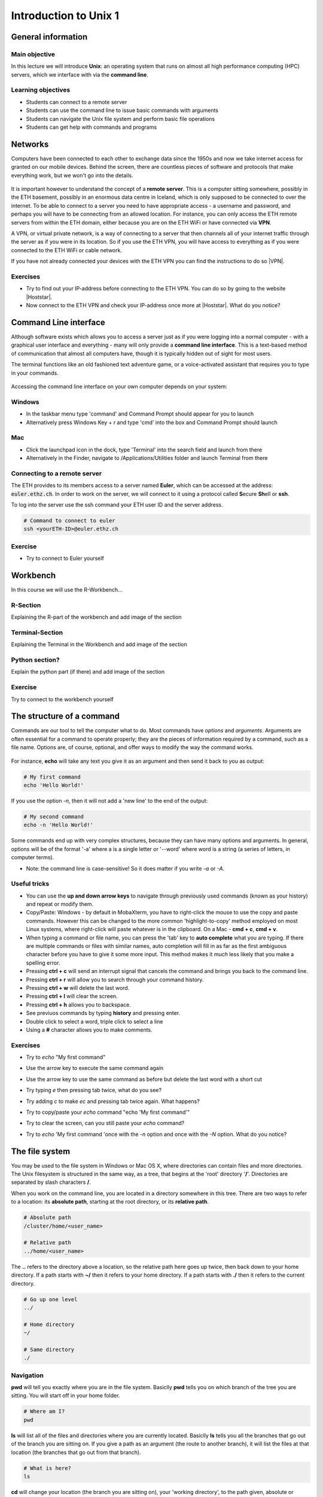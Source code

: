 Introduction to Unix 1
======================

General information
^^^^^^^^^^^^^^^^^^^

Main objective
--------------

In this lecture we will introduce **Unix**: an operating system that runs on almost all high performance computing (HPC) servers, which we interface with via the **command line**.

Learning objectives
-------------------

* Students can connect to a remote server
* Students can use the command line to issue basic commands with arguments
* Students can navigate the Unix file system and perform basic file operations
* Students can get help with commands and programs

Networks
^^^^^^^^

Computers have been connected to each other to exchange data since the 1950s and now we take internet access for granted on our mobile devices. Behind the screen, there are countless pieces of software and protocols that make everything work, but we won't go into the details.

.. figure:: images/client_server_model.png
    :align: center

It is important however to understand the concept of a **remote server**. This is a computer sitting somewhere, possibly in the ETH basement, possibly in an enormous data centre in Iceland, which is only supposed to be connected to over the internet. To be able to connect to a server you need to have appropriate access - a username and password, and perhaps you will have to be connecting from an allowed location. For instance, you can only access the ETH remote servers from within the ETH domain, either because you are on the ETH WiFi or have connected via **VPN**.

A VPN, or virtual private network, is a way of connecting to a server that then channels all of your internet traffic through the server as if you were in its location. So if you use the ETH VPN, you will have access to everything as if you were connected to the ETH WiFi or cable network.

If you have not already connected your devices with the ETH VPN you can find the instructions to do so |VPN|.

.. |VPN| raw:: html
    
    <a href="https://ethz.ch/content/dam/ethz/special-interest/hest/isg-hest-dam/documents/pdf/vpn-de.pdf" target="_blank">here</a>

Exercises
---------
* Try to find out your IP-address before connecting to the ETH VPN. You can do so by going to the website |Hoststar|.
* Now connect to the ETH VPN and check your IP-address once more at |Hoststar|. What do you notice?

.. hidden-code-block:: bash

   You should notice that your IP-address change even though you did not physically change your location.


.. |Hoststar| raw:: html

    <a href="https://www.hoststar.ch/de/tools/meine-ip-adresse#:~:text=Geben%20Sie%20den%20Befehl%20»ping,öffentliche%20IP-Adresse%20der%20Seite." target="_blank">Hoststar</a>

Command Line interface
^^^^^^^^^^^^^^^^^^^^^^

Although software exists which allows you to access a server just as if you were logging into a normal computer - with a graphical user interface and everything - many will only provide a **command line interface**. This is a text-based method of communication that almost all computers have, though it is typically hidden out of sight for most users.

The terminal functions like an old fashioned text adventure game, or a voice-activated assistant that requires you to type in your commands.

.. figure:: images/command_line.gif

Accessing the command line interface on your own computer depends on your system:

Windows
-------

* In the taskbar menu type 'command' and Command Prompt should appear for you to launch
* Alternatively press Windows Key + r and type 'cmd' into the box and Command Prompt should launch

Mac
---

* Click the launchpad icon in the dock, type 'Terminal' into the search field and launch from there
* Alternatively in the Finder, navigate to /Applications/Utilities folder and launch Terminal from there

Connecting to a remote server
-----------------------------

The ETH provides to its members access to a server named **Euler**, which can be accessed at the address: :code:`euler.ethz.ch`. In order to work on the server, we will connect to it using a protocol called **S**\ ecure **Sh**\ ell or **ssh**.

To log into the server use the ssh command your ETH user ID and the server address.

.. code-block:: bash

    # Command to connect to euler
    ssh <yourETH-ID>@euler.ethz.ch

Exercise
--------
* Try to connect to Euler yourself

.. hidden-code-block:: bash

   #First, you have to open the command line interface on you computer
   For Windows: Type "command" into the taskbar menu
   For Mac: Click onto the launchpad icon in the dock and type "Terminal" into the search field

   #Second, connect to Euler with the ssh command. You need your  user ID and your nethz password in order to connect to the serve
   ssh <yourETH-ID>@euler.ethz.ch


Workbench
^^^^^^^^^
In this course we will use the R-Workbench...

R-Section
---------
Explaining the R-part of the workbench and add image of the section

Terminal-Section
----------------
Explaining the Terminal in the Workbench and add image of the section

Python section?
---------------
Explain the python part (if there) and add image of the section

Exercise
----------
Try to connect to the workbench yourself

The structure of a command
^^^^^^^^^^^^^^^^^^^^^^^^^^
Commands are our tool to tell the computer what to do. Most commands have *options* and *arguments*. Arguments are often essential for a command to operate properly; they are the pieces of information required by a command, such as a file name. Options are, of course, optional, and offer ways to modify the way the command works.

.. figure:: images/command_structure.png
       :align: center

For instance, **echo** will take any text you give it as an argument and then send it back to you as output:

.. code-block:: bash

    # My first command
    echo 'Hello World!'

If you use the option *-n*, then it will not add a 'new line' to the end of the output:

.. code-block:: bash

    # My second command
    echo -n 'Hello World!'

Some commands end up with very complex structures, because they can have many options and arguments. In general, options will be of the format '-a' where a is a single letter or '--word' where word is a string (a series of letters, in computer terms).

* Note: the command line is case-sensitive! So it does matter if you write *-a* or *-A*.

Useful tricks
-------------

* You can use the **up and down arrow keys** to navigate through previously used commands (known as your history) and repeat or modify them.

* Copy/Paste: Windows - by default in MobaXterm, you have to right-click the mouse to use the copy and paste commands. However this can be changed to the more common 'highlight-to-copy' method employed on most Linux systems, where right-click will paste whatever is in the clipboard. On a Mac - **cmd + c**, **cmd + v**.

* When typing a command or file name, you can press the 'tab' key to **auto complete** what you are typing. If there are multiple commands or files with similar names, auto completion will fill in as far as the first ambiguous character before you have to give it some more input. This method makes it *much* less likely that you make a spelling error.

* Pressing **ctrl + c** will send an interrupt signal that cancels the command and brings you back to the command line.

* Pressing **ctrl + r** will allow you to search through your command history.

* Pressing **ctrl + w** will delete the last word.

* Pressing **ctrl + l** will clear the screen.

* Pressing **ctrl + h** allows you to backspace.

* See previuos commands by typing **history** and pressing enter.

* Double click to select a word, triple click to select a line

* Using a **#** character allows you to make comments.

Exercises
---------

* Try to *echo* "My first command"

.. hidden-code-block:: bash

    echo 'My first command'


* Use the arrow key to execute the same command again

.. hidden-code-block:: bash

   #Press the up arrow once and the last command appears
   echo 'My first command'

* Use the arrow key to use the same command as before but delete the last word with a short cut

.. hidden-code-block:: bash

   #Use ctrl + w to delete the last word
   echo 'My first '
 
* Try typing *e* then pressing tab twice, what do you see?

.. hidden-code-block:: bash

   #You see all the possible commands that start with "e"
   e
   e2freefrag             edamisformat           embossversion          esac                   eu-readelf
   e2fsck                 edamisid               emma                   espdiff                eu-size
   e2image                edamname               emowse                 est2genome             eu-stack
   e2label                edialign               enable                 etags                  eu-strings
   e2undo                 editdiff               encode_keychange       etags.emacs            eu-strip
   e4defrag               edquota                entret                 etandem                eu-unstrip
   eapol_test             efibootmgr             env                    ether-wake             eval
   easy_install           egrep                  envsubst               ethtool                ex
   easy_install-2.7       einverted              epestfind              eu-addr2line           exec
   ebrowse                eject                  eprimer3               eu-ar                  exit
   ebtables               elfedit                eprimer32              eu-elfcmp              expand
   ebtables-restore       elif                   eps2eps                eu-elfcompress         export
   ebtables-save          else                   eqn                    eu-elflint             exportfs
   echo                   emacs                  equicktandem           eu-findtextrel         expr
   ed                     emacs-24.3-nox         era_check              eu-make-debug-archive  extractalign
   edamdef                emacsclient            era_dump               eu-nm                  extractfeat
   edamhasinput           embossdata             era_invalidate         eu-objdump             extractseq
   edamhasoutput          embossupdate           era_restore            eu-ranlib


* Try adding *c* to make *ec* and pressing tab twice again. What happens?

.. hidden-code-block:: bash

   #The command autocompletes
   echo


* Try to copy/paste your *echo* command "echo 'My first command'"

.. hidden-code-block:: bash

   #Note that ctrl + c and ctrl + v does not work on windows and you have to right click
   echo 'My first command'


* Try to clear the screen, can you still paste your *echo* command?

.. hidden-code-block:: bash

   #To clear the screen use ctrl + l and you can still paste the command
   echo 'My first command'

* Try to *echo* 'My first command 'once with the *-n* option and once with the *-N* option. What do you notice?

.. hidden-code-block:: bash

   #echo -n does not add a new line to the ouptput
   echo -n 'My first command'
   My first command[]$

   #There is no -N option for echo therefore echo will interpret '-N' as characters to display
   echo -N 'My first command'
   -N My first command


The file system
^^^^^^^^^^^^^^^
You may be used to the file system in Windows or Mac OS X, where directories can contain files and more directories. The Unix filesystem is structured in the same way, as a tree, that begins at the 'root' directory '**/**'. Directories are separated by slash characters **/**.

.. image:: images/filesystem_hierarchy.png

When you work on the command line, you are located in a directory somewhere in this tree. There are two ways to refer to a location: its **absolute path**, starting at the root directory, or its **relative path**.

.. code-block:: bash

    # Absolute path
    /cluster/home/<user_name>

    # Relative path
    ../home/<user_name>

The **..** refers to the directory above a location, so the relative path here goes up twice, then back down to your home directory. If a path starts with **~/** then it refers to your home directory. If a path starts with **./** then it refers to the current directory.

.. code-block:: bash

    # Go up one level
    ../

    # Home directory
    ~/

    # Same directory
    ./

Navigation
----------
**pwd** will tell you exactly where you are in the file system. Basiclly **pwd** tells you on which branch of the tree you are sitting. You will start off in your home folder.

.. code-block:: bash

    # Where am I?
    pwd

**ls** will list all of the files and directories where you are currently located. Basiclly **ls** tells you all the branches that go out of the branch you are sitting on.  If you give a path as an argument (the route to another branch), it will list the files at that location (the branches that go out from that branch).

.. code-block:: bash

    # What is here?
    ls

**cd** will change your location (the branch you are sitting on), your 'working directory', to the path given, absolute or relative. If no address is given, you return to your home directory.

.. code-block:: bash

    # Going places and check where you are
    cd ..
    pwd

    # Going back to previous diretory
    cd -
    pwd

    # Going to your home directory
    cd
    pwd

    # Going to the root
    cd /
    pwd


Exercises
---------

* Use *pwd* to find out where you are in your command line session

.. hidden-code-block:: bash

    #use pwd to find you current location
    pwd
    /nfs/home/<your eth name>


* Use *ls* to see if you have any files in your home directory

.. hidden-code-block:: bash

    #Use ls to see what in the directory is. Yours should be empty
    ls


* Use *cd* to go up one level

.. hidden-code-block:: bash

    #Use cd to change directory and .. to go up one level
    cd ..


* Use *ls* to see all the home directories of other users on the server

.. hidden-code-block:: bash

    #Use ls to see what in the directory is
    ls
    directory 1 directory 2 etc.


* Try to go up two levels using cd

.. hidden-code-block:: bash

    #use cd to change directory and .. to go up one level
    cd ../..


* Use cd to go back to your home directory

.. hidden-code-block:: bash

    #use cd to change directory and ~ to go to your home directory
    cd ~


* Use relative path to enter directory A what is in it?

.. hidden-code-block:: bash

    #use cd to change directory
    cd ../../share/A

    #use ls to see what is in there
    ls
    D1 D2 D3

* Use absolute path to go home

.. hidden-code-block:: bash

    #use cd to change directory and absolute path starts at the root
    cd /nfs/home/<your eth name>

* Go to the root

.. hidden-code-block:: bash

    #use cd to change directory and to go to the root use /
    cd /


* ETC. *We should probably design a file sctructure for them to explore and for us to form more explicit exercises and maybe we should include a picture of our file sctructure for visualization*
|
* Experiment with *cd* and *ls* to explore the directory structure on Euler, before returning to your home directory

.. hidden-code-block:: bash

    # Let's start at the 'root':
    cd /

    # Now we can have a look in the 'scratch' directory that we use to store data locally
    cd scratch
    ls

    # Finally let's go home
    cd ~


Getting Help
------------
**man** will show a manual for most basic commands, providing the correct syntax to use it and the various options available.

.. code-block:: bash

    # Read the manual
    man ls

Other programs have different ways to provide help on how to use them. A online tutorial is best, or a comprehensive manual, but sometimes you only have the command line to help you.

.. code-block:: bash

    # Help please!
    python -h
    python --help

Basic File Operations
---------------------
**cp** copies a file from one location to another. The example will copy a file containing the genome sequence of *E. coli K12 MG1655* to your home directory.

.. code-block:: bash

    # Copy
    cp <source> <destination>
    cp /cluster/home/ssunagaw/teaching/ecoli/GCF_000482265.1_EC_K12_MG1655_Broad_SNP_genomic.fna.gz ~/

**mv** moves a file from one location to another. The example actually renames the file, because the destination is not a directory. Thus you can move and rename a file with the same command.

.. code-block:: bash

    # Move or rename
    mv <source> <destination>
    mv ~/GCF_000482265.1_EC_K12_MG1655_Broad_SNP_genomic.fna.gz ~/E.coli_K12_MG1655.fna.gz

**rm** removes a file, so use it with care.

.. code-block:: bash

    # Remove
    rm <path_to_file>
    rm ~/E.coli_K12_MG1655.fna.gz

**mkdir** creates a new directory with the given name.

.. code-block:: bash

    # Make directory
    mkdir genomes

**rmdir** removes an empty directory.

.. code-block:: bash

    # Remove an empty directory
    rmdir genomes

Exercises
---------

* Create a new directory called "genomes"

.. hidden-code-block:: bash

    #Use the mkdir function to create a directory
    mkdir genomes


* Copy the E. coli file into your new directory "genome"

.. hidden-code-block:: bash

    #Use the cp function to copy. cp <source> <destination>
    cp /file/to/copy ~/genome


* Rename the file to "E.coli_file"

.. hidden-code-block:: bash

    #Use the move function to rename a file mv <source> <destination>
    mv complicated_name E.coli_file


* Use the help option of the ls function to find with option gives you the size of the genome

.. hidden-code-block:: bash

    #ls --help lists all the options possible
    ls --help
    # the -l options prints one file per line with the size and the -h options make it readable. You can join both optios together    ls -lh


* Using the *man* and *cp*, find out how to copy a directory.

.. hidden-code-block:: bash

    # create two directory
    mkdir dir1
    mkdir dir2

    # try to copy dir1 into dir2
    cp dir1 dir2/
     cp: dir1 is a directory (not copied).

    # if you check 'man cp', you see that you have to use -R:
    cp -R dir dir2/


Working with files
^^^^^^^^^^^^^^^^^^
In Unix systems there are only really two types of files: text or binary. The file name ending (.txt or .jpg) doesn't really matter like it does in Windows or Mac OS, however it is used to indicate the file type by convention. Some file types you will encounter include:

* .txt - A generic text file.
* .csv - A 'comma separated values' file, which is usually a table of data with each line a row and each column separated by a comma.
* .tsv - A 'tab separated values' file, which is the same but separated by tab characters.
* .fasta or .fa - A fasta formatted sequence file, in which each sequence has a header line starting with '>'.
* .fna - A fasta formatted nucleotide sequence file, usually gene sequences.
* .faa - A fasta formatted protein sequence file.
* .sh - A 'shell script', which contains commands to run.
* .r - An R script, which contains R commands to run.
* .py - A python script, which contains python commands to run.
* .gz or .tar.gz - A file that has been compressed using a protocol called 'gzip' so that it takes up less space on the disk and transfers over the internet faster.
Transferring files
------------------

The easiest way to transfer files between a server and your computer is to use the file browser offered by *MobaXterm*. This works via a protocol called **SFTP**, and other programs such as *Filezilla* offer the same utility.

.. image:: ../images/sftp.png
       :align: center

Another file transfer protocol is **scp**, and programs such as *WinSCP* use it. There are differences between the two protocols, but the outcome is the same. The command **scp** is an easy way to transfer a file immediately between the server you are working on and another (or two different servers!). Another command to copy files is **rsync**, which can be used with many options such as preserving the ownership and date of creation of a file (and much more).

.. code-block:: bash

    # Secure CoPy
    man scp
    scp source user@server:destination # local to server
    scp user@server:source destination # server to local

    # Rsync
    man rsync
    rsync -a source user@server:destination # local to server
    rsync -a user@server:source destination # server to local

    # Copy the E.coli genome (or any existing file) from the home directory on Euler to the current directory of your local computer
    # On Euler, run:
    cd
    cp /cluster/home/ssunagaw/teaching/ecoli/GCF_000482265.1_EC_K12_MG1655_Broad_SNP_genomic.fna.gz E.coli_K12_MG1655.fna.gz

    # Then, logout and run the following commands on your local system (not on Euler)
    scp user@euler.ethz.ch:~/E.coli_K12_MG1655.fna.gz .
    rsync -a user@euler.ethz.ch:~/E.coli_K12_MG1655.fna.gz .

    # Copy the E.coli genome (or any file) from your local computer to the home folder on Euler
    # Again, on your local system, run the following commands in a terminal (not on Euler)
    scp E.coli_K12_MG1655.fna.gz user@euler.ethz.ch:~/
    rsync -a E.coli_K12_MG1655.fna.gz user@euler.ethz.ch:~/

Sometimes you want to download a file directly from the internet to the server, rather than going via your local machine. **wget** allows you to download files in this way.

.. code-block:: bash

    # Download from the internet
    wget source-URL
    wget https://ftp.ncbi.nlm.nih.gov/genomes/all/GCF/000/482/265/GCF_000482265.1_EC_K12_MG1655_Broad_SNP/GCF_000482265.1_EC_K12_MG1655_Broad_SNP_genomic.fna.gz

Compressing and decompressing files
-----------------------------------

Files can be compressed to take up less space on the hard drive (disk), or for transfer over the internet. The file you downloaded is an example, and we can decompress it using the **gunzip** command:

.. code-block:: bash

    # Decompress a file
    gunzip GCF_000482265.1_EC_K12_MG1655_Broad_SNP_genomic.fna.gz

If you ever need to compress a file, for instance to send it to someone, you can use the **gzip** command:

.. code-block:: bash

    # Compress a file
    gzip GCF_000482265.1_EC_K12_MG1655_Broad_SNP_genomic.fna

Exercises
---------
*Probably needs rewriting*

* Windows: On your local computer, using the file browser, upload a file of your choice to your home directory on Euler.
* Mac OS X: In the *Terminal*, open a new window or logout from Euler, then upload a file from your local computer to your home directory on Euler using the **scp** command.

* On the server, download the file in the example above to your home folder.
* Decompress the file

.. hidden-code-block:: bash

    # Make sure I am in my home directory
    cd ~


    # Download the file
    wget https://ftp.ncbi.nlm.nih.gov/genomes/all/GCF/000/482/265/GCF_000482265.1_EC_K12_MG1655_Broad_SNP/GCF_000482265.1_EC_K12_MG1655_Broad_SNP_genomic.fna.gz


    # Decompress it
    gunzip GCF_000482265.1_EC_K12_MG1655_Broad_SNP_genomic.fna.gz

Homework
^^^^^^^^
Maybe first some simple tasks like

* Create a new directory called "Homework"
* Copy the "genome" directory into it
* Delete your old "genome" directory

And then some task where they have to think and not do are also usefull for a possible quiz in the next lecture

* What happens when you copy a file with the same name as an existing file?
* What happens when you delete the directory you are currently in?
* What happens when you create a directory with the same name as an existing one?
* What happens if you *echo* --help ?


The homework consists of working through the material from the demonstration, then completing some more involved exercises using the commands and tricks learnt. With only basic commands, the exercises will not be particularly challenging but we can still design them to make the students think about the commands they are executing. For instance, what happens if you copy a file with the same name as an existing file? 

.. container:: nextlink

    `Next: Introduction to Unix 2 <https://sunagawalab.ethz.ch/share/teaching/bioinformatics_praktikum/bioinf_spring22/contents/2_Unix2.html>`_

